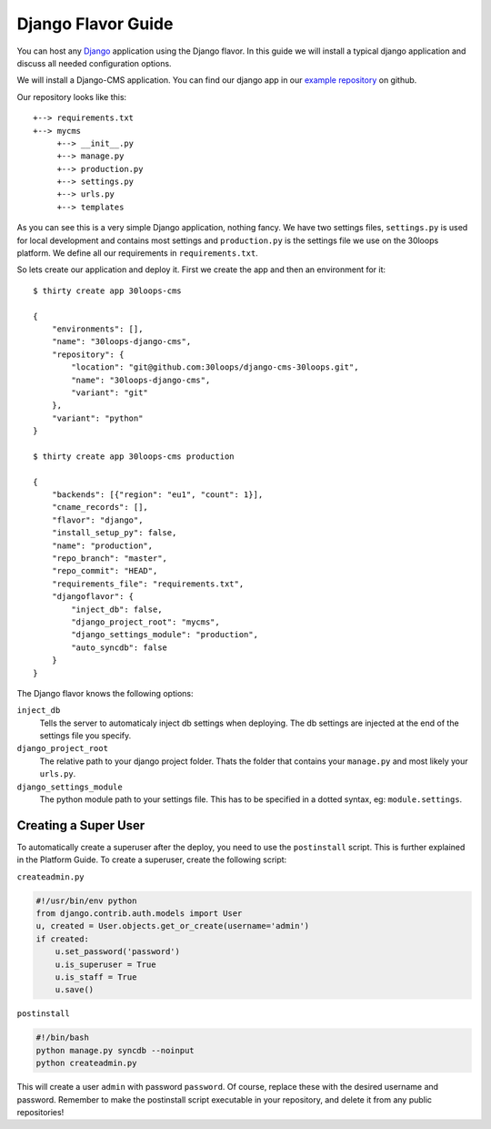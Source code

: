 ===================
Django Flavor Guide
===================

You can host any `Django`_ application using the Django flavor. In this guide
we will install a typical django application and discuss all needed
configuration options.

We will install a Django-CMS application. You can find our django app in our
`example repository`_ on github.

Our repository looks like this::

    +--> requirements.txt
    +--> mycms
         +--> __init__.py
         +--> manage.py
         +--> production.py
         +--> settings.py
         +--> urls.py
         +--> templates

As you can see this is a very simple Django application, nothing fancy. We have
two settings files, ``settings.py`` is used for local development and contains
most settings and ``production.py`` is the settings file we use on the 30loops
platform. We define all our requirements in ``requirements.txt``.

So lets create our application and deploy it. First we create the app and then
an environment for it::

    $ thirty create app 30loops-cms

    {
        "environments": [],
        "name": "30loops-django-cms",
        "repository": {
            "location": "git@github.com:30loops/django-cms-30loops.git",
            "name": "30loops-django-cms",
            "variant": "git"
        },
        "variant": "python"
    }

    $ thirty create app 30loops-cms production

    {
        "backends": [{"region": "eu1", "count": 1}],
        "cname_records": [],
        "flavor": "django",
        "install_setup_py": false,
        "name": "production",
        "repo_branch": "master",
        "repo_commit": "HEAD",
        "requirements_file": "requirements.txt",
        "djangoflavor": {
            "inject_db": false,
            "django_project_root": "mycms",
            "django_settings_module": "production",
            "auto_syncdb": false
        }
    }

The Django flavor knows the following options:

``inject_db``
  Tells the server to automaticaly inject db settings when deploying. The db
  settings are injected at the end of the settings file you specify.

``django_project_root``
  The relative path to your django project folder. Thats the folder that
  contains your ``manage.py`` and most likely your ``urls.py``.

``django_settings_module``
  The python module path to your settings file. This has to be specified in a
  dotted syntax, eg: ``module.settings``.

.. _`Django`: http://djangoproject.com
.. _`example repository`: https://github.com/30loops/django-cms-30loops

Creating a Super User
=====================

To automatically create a superuser after the deploy, you need to use the 
``postinstall`` script. This is further explained in the Platform Guide. To 
create a superuser, create the following script:

``createadmin.py``

.. code-block:: py

  #!/usr/bin/env python
  from django.contrib.auth.models import User
  u, created = User.objects.get_or_create(username='admin')
  if created:
      u.set_password('password')
      u.is_superuser = True
      u.is_staff = True
      u.save()

``postinstall``

.. code-block:: bash

  #!/bin/bash
  python manage.py syncdb --noinput
  python createadmin.py

This will create a user ``admin`` with password ``password``. Of course, replace
these with the desired username and password. Remember to make the postinstall
script executable in your repository, and delete it from any public 
repositories!
